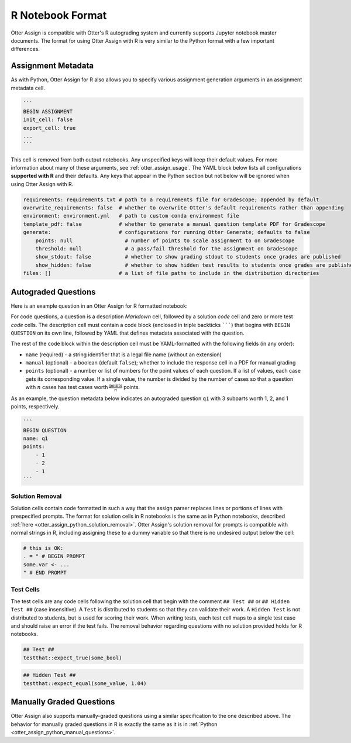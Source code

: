 R Notebook Format
=================

Otter Assign is compatible with Otter's R autograding system and currently supports Jupyter notebook 
master documents. The format for using Otter Assign with R is very similar to the Python format with 
a few important differences.


Assignment Metadata
-------------------

As with Python, Otter Assign for R also allows you to specify various assignment generation 
arguments in an assignment metadata cell.

.. code-block:: markdown

    ```
    BEGIN ASSIGNMENT
    init_cell: false
    export_cell: true
    ...
    ```

This cell is removed from both output notebooks. Any unspecified keys will keep their default 
values. For more information about many of these arguments, see :ref:`otter_assign_usage`. The YAML 
block below lists all configurations **supported with R** and their 
defaults. Any keys that appear in the Python section but not below will be ignored when using Otter 
Assign with R.

.. code-block:: yaml

    requirements: requirements.txt # path to a requirements file for Gradescope; appended by default
    overwrite_requirements: false  # whether to overwrite Otter's default requirements rather than appending
    environment: environment.yml   # path to custom conda environment file
    template_pdf: false            # whether to generate a manual question template PDF for Gradescope
    generate:                      # configurations for running Otter Generate; defaults to false
        points: null                 # number of points to scale assignment to on Gradescope
        threshold: null              # a pass/fail threshold for the assignment on Gradescope
        show_stdout: false           # whether to show grading stdout to students once grades are published
        show_hidden: false           # whether to show hidden test results to students once grades are published
    files: []                      # a list of file paths to include in the distribution directories


Autograded Questions
--------------------

Here is an example question in an Otter Assign for R formatted notebook:

.. TODO: update screenshot

.. image:: images/R_assign_sample_question.png
    :target: images/R_assign_sample_question.png
    :alt: 

For code questions, a question is a description *Markdown* cell, followed by a solution *code* cell 
and zero or more test *code* cells. The description cell must contain a code block (enclosed in 
triple backticks ```````) that begins with ``BEGIN QUESTION`` on its own line, followed by YAML that 
defines metadata associated with the question.

The rest of the code block within the description cell must be YAML-formatted with the following 
fields (in any order):

* ``name`` (required) - a string identifier that is a legal file name (without an extension)
* ``manual`` (optional) - a boolean (default ``false``); whether to include the response cell in a 
  PDF for manual grading
* ``points`` (optional) - a number or list of numbers for the point values of each question. If a 
  list of values, each case gets its corresponding value. If a single value, the number is divided 
  by the number of cases so that a question with :math:`n` cases has test cases worth 
  :math:`\frac{\text{points}}{n}` points.

As an example, the question metadata below indicates an autograded question ``q1`` with 3 subparts 
worth 1, 2, and 1 points, respectively.

.. code-block:: markdown

    ```
    BEGIN QUESTION
    name: q1
    points: 
        - 1
        - 2
        - 1
    ```


Solution Removal
++++++++++++++++

Solution cells contain code formatted in such a way that the assign parser replaces lines or 
portions of lines with prespecified prompts. The format for solution cells in R notebooks is the 
same as in Python notebooks, described :ref:`here <otter_assign_python_solution_removal>`. Otter Assign's 
solution removal for prompts is compatible with normal strings in R, including assigning these to a 
dummy variable so that there is no undesired output below the cell:

.. code-block:: r

    # this is OK:
    . = " # BEGIN PROMPT
    some.var <- ...
    " # END PROMPT


Test Cells
++++++++++

The test cells are any code cells following the solution cell that begin with the comment 
``## Test ##`` or ``## Hidden Test ##`` (case insensitive). A ``Test`` is distributed to students 
so that they can validate their work. A ``Hidden Test`` is not distributed to students, but is used 
for scoring their work. When writing tests, each test cell maps to a single test case and should
raise an error if the test fails. The removal behavior regarding questions with no solution 
provided holds for R notebooks.

.. code-block:: r

    ## Test ##
    testthat::expect_true(some_bool)

.. code-block:: r

    ## Hidden Test ##
    testthat::expect_equal(some_value, 1.04)


Manually Graded Questions
-------------------------

Otter Assign also supports manually-graded questions using a similar specification to the one 
described above. The behavior for manually graded questions in R is exactly the same as it is in 
:ref:`Python <otter_assign_python_manual_questions>`.
